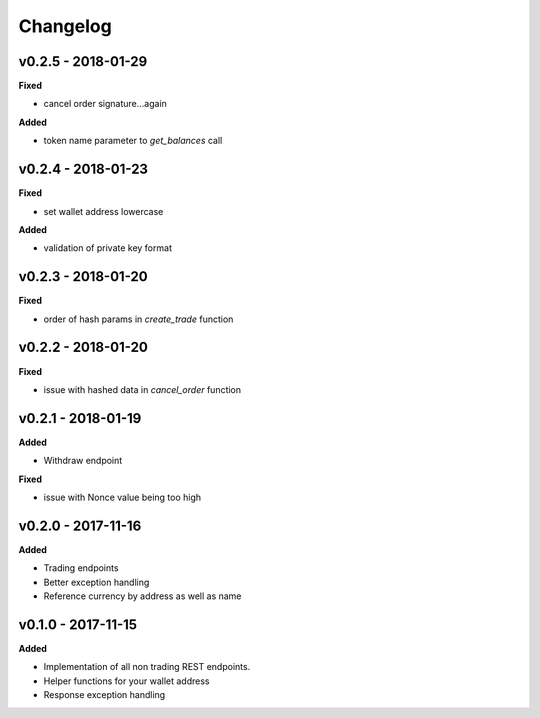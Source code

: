 Changelog
=========

v0.2.5 - 2018-01-29
^^^^^^^^^^^^^^^^^^^

**Fixed**

- cancel order signature...again

**Added**

- token name parameter to `get_balances` call

v0.2.4 - 2018-01-23
^^^^^^^^^^^^^^^^^^^

**Fixed**

- set wallet address lowercase

**Added**

- validation of private key format

v0.2.3 - 2018-01-20
^^^^^^^^^^^^^^^^^^^

**Fixed**

- order of hash params in `create_trade` function

v0.2.2 - 2018-01-20
^^^^^^^^^^^^^^^^^^^

**Fixed**

- issue with hashed data in `cancel_order` function

v0.2.1 - 2018-01-19
^^^^^^^^^^^^^^^^^^^

**Added**

- Withdraw endpoint

**Fixed**

- issue with Nonce value being too high

v0.2.0 - 2017-11-16
^^^^^^^^^^^^^^^^^^^

**Added**

- Trading endpoints
- Better exception handling
- Reference currency by address as well as name

v0.1.0 - 2017-11-15
^^^^^^^^^^^^^^^^^^^

**Added**

- Implementation of all non trading REST endpoints.
- Helper functions for your wallet address
- Response exception handling
